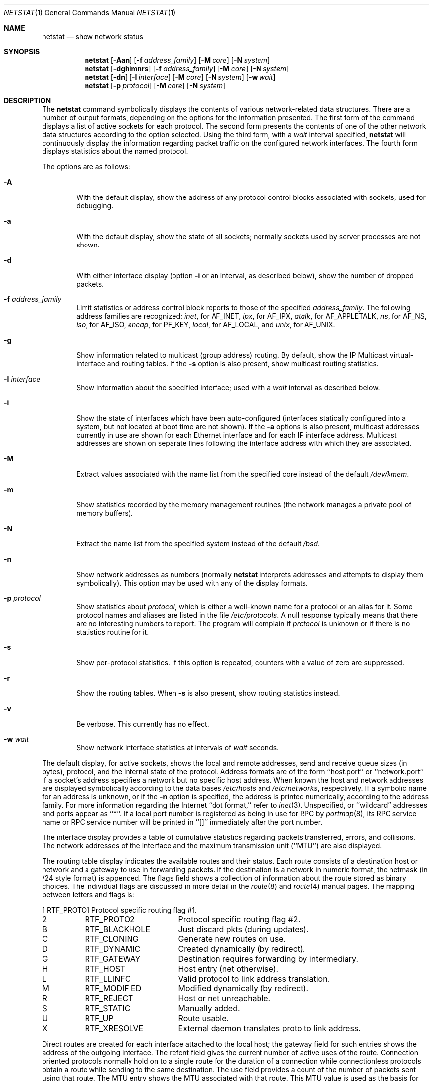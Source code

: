 .\"	$OpenBSD: src/usr.bin/netstat/netstat.1,v 1.16 1999/06/05 01:21:34 aaron Exp $
.\"	$NetBSD: netstat.1,v 1.11 1995/10/03 21:42:43 thorpej Exp $
.\"
.\" Copyright (c) 1983, 1990, 1992, 1993
.\"	The Regents of the University of California.  All rights reserved.
.\"
.\" Redistribution and use in source and binary forms, with or without
.\" modification, are permitted provided that the following conditions
.\" are met:
.\" 1. Redistributions of source code must retain the above copyright
.\"    notice, this list of conditions and the following disclaimer.
.\" 2. Redistributions in binary form must reproduce the above copyright
.\"    notice, this list of conditions and the following disclaimer in the
.\"    documentation and/or other materials provided with the distribution.
.\" 3. All advertising materials mentioning features or use of this software
.\"    must display the following acknowledgement:
.\"	This product includes software developed by the University of
.\"	California, Berkeley and its contributors.
.\" 4. Neither the name of the University nor the names of its contributors
.\"    may be used to endorse or promote products derived from this software
.\"    without specific prior written permission.
.\"
.\" THIS SOFTWARE IS PROVIDED BY THE REGENTS AND CONTRIBUTORS ``AS IS'' AND
.\" ANY EXPRESS OR IMPLIED WARRANTIES, INCLUDING, BUT NOT LIMITED TO, THE
.\" IMPLIED WARRANTIES OF MERCHANTABILITY AND FITNESS FOR A PARTICULAR PURPOSE
.\" ARE DISCLAIMED.  IN NO EVENT SHALL THE REGENTS OR CONTRIBUTORS BE LIABLE
.\" FOR ANY DIRECT, INDIRECT, INCIDENTAL, SPECIAL, EXEMPLARY, OR CONSEQUENTIAL
.\" DAMAGES (INCLUDING, BUT NOT LIMITED TO, PROCUREMENT OF SUBSTITUTE GOODS
.\" OR SERVICES; LOSS OF USE, DATA, OR PROFITS; OR BUSINESS INTERRUPTION)
.\" HOWEVER CAUSED AND ON ANY THEORY OF LIABILITY, WHETHER IN CONTRACT, STRICT
.\" LIABILITY, OR TORT (INCLUDING NEGLIGENCE OR OTHERWISE) ARISING IN ANY WAY
.\" OUT OF THE USE OF THIS SOFTWARE, EVEN IF ADVISED OF THE POSSIBILITY OF
.\" SUCH DAMAGE.
.\"
.\"	from: @(#)netstat.1	8.8 (Berkeley) 4/18/94
.\"
.Dd April 18, 1994
.Dt NETSTAT 1
.Os
.Sh NAME
.Nm netstat
.Nd show network status
.Sh SYNOPSIS
.Nm netstat
.Op Fl Aan
.Op Fl f Ar address_family
.Op Fl M Ar core
.Op Fl N Ar system
.Nm netstat
.Op Fl dghimnrs
.Op Fl f Ar address_family
.Op Fl M Ar core
.Op Fl N Ar system
.Nm netstat
.Op Fl dn
.Op Fl I Ar interface
.Op Fl M Ar core
.Op Fl N Ar system
.Op Fl w Ar wait
.Nm netstat
.Op Fl p Ar protocol
.Op Fl M Ar core
.Op Fl N Ar system
.Sh DESCRIPTION
The
.Nm netstat
command symbolically displays the contents of various network-related
data structures.
There are a number of output formats,
depending on the options for the information presented.
The first form of the command displays a list of active sockets for
each protocol.
The second form presents the contents of one of the other network
data structures according to the option selected.
Using the third form, with a
.Ar wait
interval specified,
.Nm netstat
will continuously display the information regarding packet
traffic on the configured network interfaces.
The fourth form displays statistics about the named protocol.
.Pp
The options are as follows:
.Bl -tag -width flag
.It Fl A
With the default display,
show the address of any protocol control blocks associated with sockets; used
for debugging.
.It Fl a
With the default display,
show the state of all sockets; normally sockets used by
server processes are not shown.
.It Fl d
With either interface display (option
.Fl i
or an interval, as described below),
show the number of dropped packets.
.It Fl f Ar address_family
Limit statistics or address control block reports to those
of the specified
.Ar address_family .
The following address families
are recognized:
.Ar inet ,
for
.Dv AF_INET ,
.Ar ipx ,
for
.Dv AF_IPX ,
.Ar atalk ,
for
.Dv AF_APPLETALK ,
.Ar ns ,
for
.Dv AF_NS ,
.Ar iso ,
for
.Dv AF_ISO ,
.Ar encap ,
for
.Dv PF_KEY ,
.Ar local ,
for
.Dv AF_LOCAL ,
and
.Ar unix ,
for
.Dv AF_UNIX .
.It Fl g
Show information related to multicast (group address) routing.
By default, show the IP Multicast virtual-interface and routing tables.
If the
.Fl s
option is also present, show multicast routing statistics.
.It Fl I Ar interface
Show information about the specified interface;
used with a
.Ar wait
interval as described below.
.It Fl i
Show the state of interfaces which have been auto-configured
(interfaces statically configured into a system, but not
located at boot time are not shown).
If the
.Fl a
options is also present, multicast addresses currently in use are shown
for each Ethernet interface and for each IP interface address.
Multicast addresses are shown on separate lines following the interface
address with which they are associated.
.It Fl M
Extract values associated with the name list from the specified core
instead of the default
.Pa /dev/kmem .
.It Fl m
Show statistics recorded by the memory management routines
(the network manages a private pool of memory buffers).
.It Fl N
Extract the name list from the specified system instead of the default
.Pa /bsd .
.It Fl n
Show network addresses as numbers (normally
.Nm netstat
interprets addresses and attempts to display them
symbolically).
This option may be used with any of the display formats.
.It Fl p Ar protocol
Show statistics about
.Ar protocol ,
which is either a well-known name for a protocol or an alias for it.  Some
protocol names and aliases are listed in the file
.Pa /etc/protocols .
A null response typically means that there are no interesting numbers to
report.
The program will complain if
.Ar protocol
is unknown or if there is no statistics routine for it.
.It Fl s
Show per-protocol statistics.
If this option is repeated, counters with a value of zero are suppressed.
.It Fl r
Show the routing tables.
When
.Fl s
is also present, show routing statistics instead.
.It Fl v
Be verbose. This currently has no effect.
.It Fl w Ar wait
Show network interface statistics at intervals of
.Ar wait
seconds.
.El
.Pp
The default display, for active sockets, shows the local
and remote addresses, send and receive queue sizes (in bytes), protocol,
and the internal state of the protocol.
Address formats are of the form ``host.port'' or ``network.port''
if a socket's address specifies a network but no specific host address.
When known the host and network addresses are displayed symbolically
according to the data bases
.Pa /etc/hosts
and
.Pa /etc/networks ,
respectively.  If a symbolic name for an address is unknown, or if
the
.Fl n
option is specified, the address is printed numerically, according
to the address family.
For more information regarding
the Internet ``dot format,''
refer to
.Xr inet 3 .
Unspecified,
or ``wildcard'' addresses and ports appear as ``*''.
If a local port number is registered as being in use for RPC by
.Xr portmap 8 ,
its RPC service name or RPC service number will be printed in
``[]'' immediately after the port number.
.Pp
The interface display provides a table of cumulative
statistics regarding packets transferred, errors, and collisions.
The network addresses of the interface
and the maximum transmission unit (``MTU'') are also displayed.
.Pp
The routing table display indicates the available routes and their
status.  Each route consists of a destination host or network and
a gateway to use in forwarding packets.  If the destination is a
network in numeric format, the netmask (in /24 style format) is
appended.  The flags field shows a collection of information about
the route stored as binary choices.  The individual flags are
discussed in more detail in the
.Xr route 8
and
.Xr route 4
manual pages.
The mapping between letters and flags is:
.Bl -column XXXX RTF_BLACKHOLE
1	RTF_PROTO1	Protocol specific routing flag #1.
2	RTF_PROTO2	Protocol specific routing flag #2.
B	RTF_BLACKHOLE	Just discard pkts (during updates).
C	RTF_CLONING	Generate new routes on use.
D	RTF_DYNAMIC	Created dynamically (by redirect).
G	RTF_GATEWAY	Destination requires forwarding by intermediary.
H	RTF_HOST	Host entry (net otherwise).
L	RTF_LLINFO	Valid protocol to link address translation.
M	RTF_MODIFIED	Modified dynamically (by redirect).
R	RTF_REJECT	Host or net unreachable.
S	RTF_STATIC	Manually added.
U	RTF_UP	Route usable.
X	RTF_XRESOLVE	External daemon translates proto to link address.
.El
.Pp
Direct routes are created for each
interface attached to the local host;
the gateway field for such entries shows the address of the outgoing interface.
The refcnt field gives the
current number of active uses of the route.  Connection oriented
protocols normally hold on to a single route for the duration of
a connection while connectionless protocols obtain a route while sending
to the same destination.
The use field provides a count of the number of packets
sent using that route.  The MTU entry shows the MTU associated with
that route.  This MTU value is used as the basis for the TCP maximum
segment size (MSS).  A
.Sq -
indicates that the MTU for this route has not been set, and a default
TCP maximum segment size will be used.  The interface entry indicates
the network interface utilized for the route.
.Pp
When
.Nm netstat
is invoked with the
.Fl w
option and a
.Ar wait
interval argument, it displays a running count of statistics related to
network interfaces.
An obsolescent version of this option used a numeric parameter
with no option, and is currently supported for backward compatibility.
This display consists of a column for the primary interface (the first
interface found during autoconfiguration) and a column summarizing
information for all interfaces.
The primary interface may be replaced with another interface with the
.Fl I
option.
The first line of each screen of information contains a summary since the
system was last rebooted.  Subsequent lines of output show values
accumulated over the preceding interval.
.Sh SEE ALSO
.Xr nfsstat 1 ,
.Xr ps 1 ,
.Xr hosts 5 ,
.Xr networks 5 ,
.Xr protocols 5 ,
.Xr services 5 ,
.Xr iostat 8 ,
.Xr trpt 8 ,
.Xr trsp 8 ,
.Xr vmstat 8
.Sh HISTORY
The
.Nm netstat
command appeared in
.Bx 4.2 .
.\" .Sh FILES
.\" .Bl -tag -width /dev/kmem -compact
.\" .It Pa /bsd
.\" default kernel namelist
.\" .It Pa /dev/kmem
.\" default memory file
.\" .El
.Sh BUGS
The notion of errors is ill-defined.
